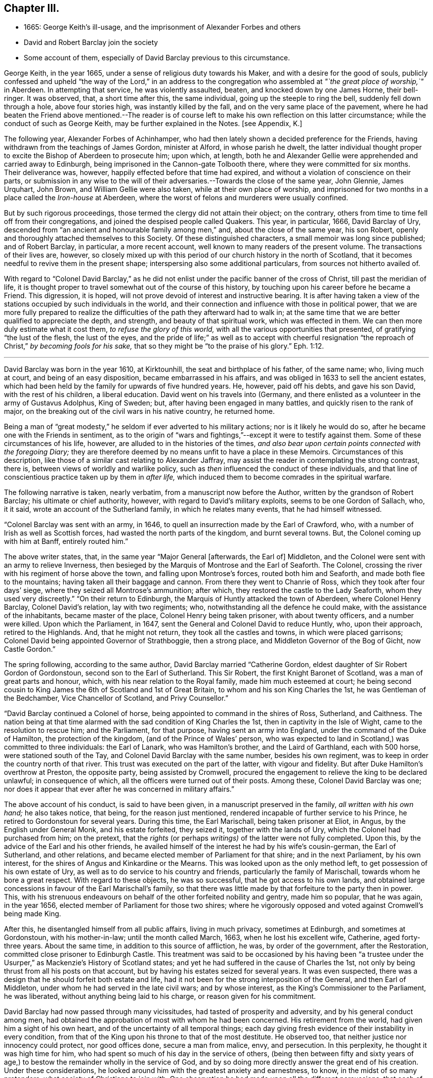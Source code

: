 == Chapter III.

[.chapter-synopsis]
* 1665: George Keith`'s ill-usage, and the imprisonment of Alexander Forbes and others
* David and Robert Barclay join the society
* Some account of them, especially of David Barclay previous to this circumstance.

George Keith, in the year 1665, under a sense of religious duty towards his Maker,
and with a desire for the good of souls,
publicly confessed and upheld "`the way of the Lord,`" in an address to
the congregation who assembled at _"`the great place of worship,`"_ in Aberdeen.
In attempting that service, he was violently assaulted, beaten,
and knocked down by one James Horne, their bell-ringer.
It was observed, that, a short time after this, the same individual,
going up the steeple to ring the bell, suddenly fell down through a hole,
above four stories high, was instantly killed by the fall,
and on the very same place of the pavement,
where he had beaten the Friend above mentioned.--The reader is
of course left to make his own reflection on this latter circumstance;
while the conduct of such as George Keith, may be further explained in the Notes.
+++[+++see Appendix, K.]

The following year, Alexander Forbes of Achinhamper,
who had then lately shown a decided preference for the Friends,
having withdrawn from the teachings of James Gordon, minister at Alford,
in whose parish he dwelt,
the latter individual thought proper to excite the Bishop of Aberdeen to prosecute him;
upon which, at length,
both he and Alexander Gellie were apprehended and carried away to Edinburgh,
being imprisoned in the Cannon-gate Tolbooth there,
where they were committed for six months.
Their deliverance was, however, happily effected before that time had expired,
and without a violation of conscience on their parts,
or submission in any wise to the will of their adversaries.--Towards
the close of the same year,
John Glennie, James Urquhart, John Brown, and William Gellie were also taken,
while at their own place of worship,
and imprisoned for two months in a place called the _Iron-house_ at Aberdeen,
where the worst of felons and murderers were usually confined.

But by such rigorous proceedings, those termed the clergy did not attain their object;
on the contrary, others from time to time fell off from their congregations,
and joined the despised people called Quakers.
This year, in particular, 1666, David Barclay of Ury,
descended from "`an ancient and honourable family among men,`" and,
about the close of the same year, his son Robert,
openly and thoroughly attached themselves to this Society.
Of these distinguished characters, a small memoir was long since published;
and of Robert Barclay, in particular, a more recent account,
well known to many readers of the present volume.
The transactions of their lives are, however,
so closely mixed up with this period of our church history in the north of Scotland,
that it becomes needful to revive them in the present shape;
interspersing also some additional particulars, from sources not hitherto availed of.

With regard to "`Colonel David Barclay,`" as he did not
enlist under the pacific banner of the cross of Christ,
till past the meridian of life,
it is thought proper to travel somewhat out of the course of this history,
by touching upon his career before he became a Friend.
This digression, it is hoped, will not prove devoid of interest and instructive bearing.
It is after having taken a view of the stations occupied
by such individuals in the world,
and their connection and influence with those in political power,
that we are more fully prepared to realize the difficulties
of the path they afterward had to walk in;
at the same time that we are better qualified to appreciate the depth, and strength,
and beauty of that spiritual work, which was effected in them.
We can then more duly estimate what it cost them, _to refuse the glory of this world,_
with all the various opportunities that presented, of gratifying "`the lust of the flesh,
the lust of the eyes,
and the pride of life;`" as well as to accept with cheerful resignation
"`the reproach of Christ,`" _by becoming fools for his sake,_
that so they might be "`to the praise of his glory.`" Eph. 1:12.

[.small-break]
'''

David Barclay was born in the year 1610, at Kirktounhill,
the seat and birthplace of his father, of the same name; who, living much at court,
and being of an easy disposition, became embarrassed in his affairs,
and was obliged in 1633 to sell the ancient estates,
which had been held by the family for upwards of five hundred years.
He, however, paid off his debts, and gave his son David, with the rest of his children,
a liberal education.
David went on his travels into (Germany,
and there enlisted as a volunteer in the army of Gustavus Adolphus, King of Sweden; but,
after having been engaged in many battles, and quickly risen to the rank of major,
on the breaking out of the civil wars in his native country, he returned home.

Being a man of "`great modesty,`" he seldom if ever adverted to his military actions;
nor is it likely he would do so, after he became one with the Friends in sentiment,
as to the origin of "`wars and fightings,`"--except it were to testify against them.
Some of these circumstances of his life, however,
are alluded to in the histories of the times,
_and also bear upon certain points connected with the foregoing Diary;_
they are therefore deemed by no means unfit to have a place in these Memoirs.
Circumstances of this description,
like those of a similar cast relating to Alexander Jaffray,
may assist the reader in contemplating the strong contrast, there is,
between views of worldly and warlike policy,
such as _then_ influenced the conduct of these individuals,
and that line of conscientious practice taken up by them in _after life,_
which induced them to become comrades in the spiritual warfare.

The following narrative is taken, nearly verbatim,
from a manuscript now before the Author, written by the grandson of Robert Barclay;
his ultimate or chief authority, however, with regard to David`'s military exploits,
seems to be one Gordon of Sallach, who, it it said,
wrote an account of the Sutherland family, in which he relates many events,
that he had himself witnessed.

"`Colonel Barclay was sent with an army, in 1646,
to quell an insurrection made by the Earl of Crawford, who,
with a number of Irish as well as Scottish forces,
had wasted the north parts of the kingdom, and burnt several towns.
But, the Colonel coming up with him at Banff, entirely routed him.`"

The above writer states, that, in the same year "`Major General +++[+++afterwards, the Earl of]
Middleton, and the Colonel were sent with an army to relieve Inverness,
then besieged by the Marquis of Montrose and the Earl of Seaforth.
The Colonel, crossing the river with his regiment of horse above the town,
and falling upon Montrose`'s forces, routed both him and Seaforth,
and made both flee to the mountains; having taken all their baggage and cannon.
From there they went to Chanrie of Ross, which they took after four days`' siege,
where they seized all Montrose`'s ammunition; after which,
they restored the castle to the Lady Seaforth, whom they used very discreetly.`"
"`On their return to Edinburgh, the Marquis of Huntly attacked the town of Aberdeen,
where Colonel Henry Barclay, Colonel David`'s relation, lay with two regiments; who,
notwithstanding all the defence he could make, with the assistance of the inhabitants,
became master of the place, Colonel Henry being taken prisoner,
with about twenty officers, and a number were killed.
Upon which the Parliament, in 1647, sent the General and Colonel David to reduce Huntly,
who, upon their approach, retired to the Highlands.
And, that he might not return, they took all the castles and towns,
in which were placed garrisons; Colonel David being appointed Governor of Strathboggie,
then a strong place, and Middleton Governor of the Bog of Gicht, now Castle Gordon.`"

The spring following, according to the same author,
David Barclay married "`Catherine Gordon,
eldest daughter of Sir Robert Gordon of Gordonstoun,
second son to the Earl of Sutherland.
This Sir Robert, the first Knight Baronet of Scotland,
was a man of great parts and honour, which, with his near relation to the Royal family,
made him much esteemed at court;
he being second cousin to King James the 6th of Scotland and 1st of Great Britain,
to whom and his son King Charles the 1st, he was Gentleman of the Bedchamber,
Vice Chancellor of Scotland, and Privy Counsellor.`"

"`David Barclay continued a Colonel of horse,
being appointed to command in the shires of Ross, Sutherland, and Caithness.
The nation being at that time alarmed with the sad condition of King Charles the 1st,
then in captivity in the Isle of Wight, came to the resolution to rescue him;
and the Parliament, for that purpose, having sent an army into England,
under the command of the Duke of Hamilton, the protection of the kingdom,
(and of the Prince of Wales`' person,
who was expected to land in Scotland,) was committed to three individuals:
the Earl of Lanark, who was Hamilton`'s brother, and the Laird of Garthland,
each with 500 horse, were stationed south of the Tay,
and Colonel David Barclay with the same number, besides his own regiment,
was to keep in order the country north of that river.
This trust was executed on the part of the latter, with vigour and fidelity.
But after Duke Hamilton`'s overthrow at Preston, the opposite party,
being assisted by Cromwell,
procured the engagement to relieve the king to be declared unlawful;
in consequence of which, all the officers were turned out of their posts.
Among these, Colonel David Barclay was one;
nor does it appear that ever after he was concerned in military affairs.`"

The above account of his conduct, is said to have been given,
in a manuscript preserved in the family, _all written with his own hand;_
he also takes notice, that being, for the reason just mentioned,
rendered incapable of further service to his Prince,
he retired to Gordonstoun for several years.
During this time, the Earl Marischall, being taken prisoner at Eliot, in Angus,
by the English under General Monk, and his estate forfeited, they seized it,
together with the lands of Ury, which the Colonel had purchased from him; on the pretext,
that the _rights_ (or perhaps _writings)_ of the latter were not fully completed.
Upon this, by the advice of the Earl and his other friends,
he availed himself of the interest he had by his wife`'s cousin-german,
the Earl of Sutherland, and other relations,
and became elected member of Parliament for that shire; and in the next Parliament,
by his own interest, for the shires of Angus and Kinkardine or the Mearns.
This was looked upon as the only method left, to get possession of his own estate of Ury,
as well as to do service to his country and friends,
particularly the family of Marischall, towards whom he bore a great respect.
With regard to these objects, he was so successful, that he got access to his own lands,
and obtained large concessions in favour of the Earl Marischall`'s family,
so that there was little made by that forfeiture to the party then in power.
This, with his strenuous endeavours on behalf of the other forfeited nobility and gentry,
made him so popular, that he was again, in the year 1656,
elected member of Parliament for those two shires;
where he vigorously opposed and voted against Cromwell`'s being made King.

After this, he disentangled himself from all public affairs, living in much privacy,
sometimes at Edinburgh, and sometimes at Gordonstoun, with his mother-in-law;
until the month called March, 1663, when he lost his excellent wife, Catherine,
aged forty-three years.
About the same time, in addition to this source of affliction, he was,
by order of the government, after the Restoration,
committed close prisoner to Edinburgh Castle.
This treatment was said to be occasioned by his having been "`a trustee
under the Usurper,`" as Mackenzie`'s [.book-title]#History of Scotland# states;
and yet he had suffered in the cause of Charles the 1st,
not only by being thrust from all his posts on that account,
but by having his estates seized for several years.
It was even suspected, there was a design that he should forfeit both estate and life,
had it not been for the strong interposition of the General, and then Earl of Middleton,
under whom he had served in the late civil wars; and by whose interest,
as the King`'s Commissioner to the Parliament, he was liberated,
without anything being laid to his charge, or reason given for his commitment.

David Barclay had now passed through many vicissitudes,
had tasted of prosperity and adversity, and by his general conduct among men,
had obtained the approbation of most with whom he had been concerned.
His retirement from the world, had given him a sight of his own heart,
and of the uncertainty of all temporal things;
each day giving fresh evidence of their instability in every condition,
from that of the King upon his throne to that of the most destitute.
He observed too, that neither justice nor innocency could protect, nor good offices done,
secure a man from malice, envy, and persecution.
In this perplexity, he thought it was high time for him,
who had spent so much of his day in the service of others,
(being then between fifty and sixty years of age,) to bestow
the remainder wholly in the service of God,
and by so doing more directly answer the great end of his creation.
Under these considerations,
he looked around him with the greatest anxiety and earnestness, to know,
in the midst of so many pretenders, what society of Christians to join with.
One observation he had made upon all the different persuasions,
that each of them laid claim to be the only true Christians, yet not only differed from,
but persecuted one another with the greatest violence,
as opportunity came into their hand; and this,
for the very reason which had rendered themselves the object of persecution, namely,
their differing from others.
His involvement with the world, both abroad and at home,
had given him ample occasion to make such remarks on their _practice;_
while the perusal of their several systems of divinity, while in his retirement,
had afforded him full insight into their several _credenda._
Upon the whole, he concluded, that the Christian religion _must in itself be very good,
and the only true religion,_ since all valued themselves upon their claim to it;
and further, that all could not be right, when they so widely differed one from another.
To relieve himself by arriving at a determinate choice,
he betook himself to the close reading of the New Testament,
as the only certain way of knowing the religion of Christ in its primitive purity.
By such means was he brought clearly to see, in what this essentially consists,
and what was the shape its several professors had put upon it.
He saw, that in itself it was "`righteousness, and peace,
and joy in the Holy Spirit,`"--that it taught to be humble, patient,
self-denying,--to endure all things,
to suffer all things;--not to place our happiness or comfort on this world,
or the things of it.

While under these considerations, he heard of a people, called in derision Quakers,
who under great reproach for their singularity and abstractedness from the world, bore,
in much plainness and simplicity,
a remarkable testimony against all the follies and vanities of the world,
as well in their practice as in words; and he considered within himself,
that if they were really such as even their enemies were forced to acknowledge,
there must be somewhat extraordinary about them.
These his private thoughts, he afterward communicated on several occasions to his friends.

Accordingly,
with the greatest earnestness did he set about an
examination and inquiry relative to _this way,_
which was indeed "`everywhere spoken against.`"
Being in London about this time,
he "`had converse with several Friends both there and elsewhere,`"
as the Record preserved at Ury distinctly states,
"`whereby his mind became convinced`" with regard to the tenets held by Friends.
Some months after this, being a prisoner in Edinburgh Castle, as before recited,
together with John Swintoune,
respecting whom some particulars have already been given in a Note to Jaffray`'s Diary,
David Barclay was considerably "`strengthened and
assisted`" instrumentally by this individual,
in making an open avowal of his sentiments.
It is said of Swintoune,
that during his imprisonment he was more concerned to spread the views he had adopted,
than to defend his own life; and it appears, that on this occasion,
the Governor of the Castle, to prevent the infection of his opinions,
shut him up for several weeks close prisoner,
debarring him from all sort of social interaction.
With much wisdom, however, as well as patience and caution,
did David Barclay pursue his inquiry, before he moved in so important a step.
He ascertained,
that notwithstanding all the calumnies and reproach with which their enemies loaded them,
this class of men were a sober, plain, self-denying, religious people;
that they never shunned suffering or persecution for their testimony;
that they gave up _their all_ for the sake of their religion;
_that they had beat their swords into ploughshares, and their spears into pruning-hooks,
and neither taught nor exercised war any more,--the certain mark of the gospel times,_
according to the language of the evangelical prophet, Isa. 2:4. Further,
_that they loved one another,--the infallible character our blessed Saviour has given,
of their being his disciples,_ John 13:35; in short,
that their practice and principles were most agreeable
to the primitive standard recorded in the New Testament.
He therefore came to this fixed and certain conclusion
within himself;--__if Jesus Christ has followers,
disciples, or a visible church upon earth, these must be they.__
So, upon full conviction, he joined with them,
and became eminent for his religious and exemplary life, as formerly for his bravery,
resolving to suffer indignities and injuries for conscience
sake,--a virtue he was before very much unacquainted with.

This change in his resolutions, belief, and practice,
made him suffer nothing in the esteem of the generous and better part of his acquaintances;
but it had the contrary effect among the more mean and malicious;
and the laws being then against all meetings for worship,
not conducted after the prescribed national standard,
these greedily laid hold of the occasion, to molest so peaceable a people;
although it was clearly the main intention of the government,
in the enactment of these laws,
to put down those field conventicles of armed men among
the Presbyterians in the south and west of Scotland,
where few of the Quakers ever were disturbed.
In the north, on the other hand, chiefly at Aberdeen,
they were often "`mobbed by the dregs of the town, set on by the zealots of that day.`"
It was remarked,
that none bore these indignities with greater calmness than did David Barclay.
One of his relations, upon an occasion of uncommon rudeness,
lamenting that he should be now treated so differently from what formerly he had been;
he answered, _that he found more satisfaction as well as honour,
in being thus insulted for his religious principles, than when, some years before,
it was usual for the magistrates, as he passed the city of Aberdeen,
to meet him several miles, and conduct him to a public entertainment in their townhouse,
and then convey him so far out again, in order to gain his favour._

His humility and sincerity as to religion was "`most remarkable in his whole
conduct;`" but his deportment is said to have been particularly awful and striking,
when engaged in public prayer.
In his person, he is represented as "`one of the largest, strongest,
and handsomest men that could be seen among many thousands: his hair,
as he advanced in life, became white as the flax, but bald upon the top of his head,
so that he wore commonly a black satin cap under his hat.`"

It appears, that David Barclay resided at Edinburgh at the time of his convincement,
which, as before remarked, took place in 1666.
In the 4th month following he sent his son Robert to reside on his estate of Ury,
near Stonehaven, being accompanied by his agent, David Falconer, a worthy Friend,
who had several times suffered imprisonment for conscience sake at Edinburgh.
The first public meeting for the purpose of worship was kept at Ury,
with some others in that neighbourhood, that same month and year;
Robert being then not nineteen years of age,
and having quite newly become united in faith and fellowship with this religious body.
Such a fact is thought worthy to be pointed out;
and it is affectionately recommended to the contemplation of the youthful reader,
taken in connection with the extensive religious growth and fruitfulness of "`this blessed
young man`" in afterlife:--it seems to have been as an _early offering_ by way of earnest,
and, doubtless, not merely indicated, but opened the way to further acts of dedication.
His father soon after, settling with his family at Ury,
meetings of the like kind continued from that time to be regularly held,
in a building close to the family mansion, for the space of, probably,
more than one hundred and twenty years.

The foregoing biographical account being brought thus far,
what remains to be portrayed of David Barclay,
will be given with other events in the order of time.

His son Robert was born at Gordonstoun in the shire of Moray, the 23rd of the 10th month,
1648.
When very young he had the appearance of a promising genius; and,
after passing through the best schools in his native country,
was sent by his father to the Scottish College at Paris,
of which his uncle was the rector.
Here he made so great proficiency in his studies,
as to gain the notice and particular approbation of the masters of the college;
and became especially a favourite with his uncle,
who offered to make him heir to all his property,
(which was very considerable,) if he would remain with him.
But his father, fearing that he might become tainted with the superstitions of Popery,
and in compliance with his mothers dying request,
went to Paris in order to bring him home,
when he was not much more than sixteen years of age.
The uncle still endeavoured to prevent his return; and proposed to purchase,
and give to him immediately, an estate greater than his paternal one.
Robert replied, "`He is my father, and must be obeyed.`"
Thus he sacrificed interest to filial duty; and the uncle, disobliged,
left his property to the college, and to other religious houses in France.

Robert Barclay returned to Scotland in 1664; two years after which,
his father became united in membership to the Friends.
So far from endeavours being used to gain over the son to this persuasion,
it was the express desire of the parent,
that he should have his religion from conviction, rather than from imitation;
which accordingly proved the case.
For, having freely and extensively visited all his relations and friends,
in different parts of the country, of whatever religious denomination,
and particularly those of the Roman Catholic body;
having also strictly examined how far both their principles
and practices were consonant with the Scriptures of truth;
he found himself constrained,
upon the same ground of real conviction as his father had been,
to embrace the same doctrine and course of life.
It is by no means evident, that he was induced simply through the means of preaching,
to make this change; indeed, his own clear explanation, which will be shortly given,
leads us to an opposite conclusion; but more especially the testimony of Andrew Jaffray,
one of his intimate friends, who asserted that he was "`__reached__ in the time of silence.`"
Although, during his father`'s imprisonment in Edinburgh Castle,
the governor denied him all access to him for the space of several months;
yet he had had sufficient occasion to observe the circumspect
example and genuine piety of his worthy parent,
as well as that of other servants of the Lord, who entertained similar views;
and his mind was in consequence imbued with some
"`general impressions`" in favour of Friends;
till at length, according to the language of the _Ury Record,_
"`he came by the power of God to be reached and made to bow`" before the Truth.
At this juncture,
John Swintoune and James Halliday were particularly helpful to him as instruments;
and perhaps it might have been one of these individuals, who uttered those few words,
attributed to some minister who was present at the first meeting Robert Barclay attended,
and which are said to have had considerable effect on his
mind:--they were these--"`In stillness there is fulness,
in fulness there is nothingness, in nothingness there are all things.`"

His own explanation above alluded to,
appears in the following passage in the "`Apology,`" where, speaking of himself,
he says,--"`Who, not by strength of argument,
or by a particular disquisition of each doctrine,
and convincement of my understanding thereby,
came to receive and bear witness to the Truth;
_but by being secretly reached by this Life._
For, when I came into the silent assemblies of God`'s people,
I felt a secret power among them which touched my heart; and as I gave way unto it,
I found the evil weakening in me, and the good raised up;
and so I became thus knit and united unto them,
hungering more and more after the increase of this power and life,
whereby I might find myself perfectly redeemed.`"--Prop.
xi. sect.
7.

Some account of his religious experience from his youth,
is contained in the succeeding extract, given nearly in his own words,
from another of his publications,
which is a treatise on "`Universal Love:`"--"`My first education from my infancy,
fell among the strictest sort of Calvinists;
those of our country being generally acknowledged to be the severest of that sect;
in heat of zeal surpassing not only Geneva, from which they derive their pedigree,
but all other reformed churches abroad.
I had scarce got out of my childhood, when I was, by permission of Divine Providence,
cast among the company of Papists; and my tender years and immature capacity,
not being able to withstand the insinuations, that were used to proselyte me to that way,
I became quickly defiled with the pollutions thereof; and continued so for a time,
until it pleased God, through his rich love and mercy, to deliver me out of those snares,
and to give me a clear understanding of the evil of that way.
In both these sects,
I had abundant occasion to receive impressions contrary to this principle of love:
seeing the straitness of several of their doctrines,
as well as their practice of persecution, do abundantly declare,
how opposite they are to universal love.
The time that intervened between my forsaking the Church of Rome,
and uniting with those with whom I now stand engaged,
I kept myself free from joining with any sort of people,
though I took liberty to hear several.
My converse was most with those, who inveigh much against _judging,_
and such kind of severity: which latitude may perhaps be esteemed the other extreme,
opposite to the preciseness of these other sects;
whereby I also received an opportunity to know,
what usually is pretended on that side likewise.
As for those I am now united to,
I justly esteem them to be the true followers and servants of Jesus Christ.`"

Through great love, watchfulness, and fidelity to the inward appearance of Jesus Christ,
"`the true Light,`" Robert Barclay early came forth a zealous and able witness for it,
taking up his cross to the glory and friendship of this world,
and despising the shame that attended his owning this testimony;
for he esteemed "`the reproach of Christ greater riches than the treasures
in Egypt,`" and counted all things but loss in comparison of _winning Christ,
and being found in Him._
After this manner, he rapidly advanced, it may be said,
both with regard to stature and strength, to such a growth in grace and saving knowledge,
as has been the admiration of many.
It was not long, before he was called out to the public ministry; and,
receiving this gift "`as his greatest crown or dignity,`"
honoured to fulfill the services required at his hand,
in bringing others to the Truth as it is in Jesus;
and his honour was not in vain in the Lord.
Although he did not believe it required of him,
to travel so extensively as some others in this work,
(there being ample room for variety in the administrations
of heavenly wisdom to her children;) we find him,
in this respect, very highly esteemed in love by his fellow servants.
William Penn styles him an "`accomplished minister of Christ;`" though, perhaps,
not intending to convey what may in this day be understood by that phrase.
George Fox, who was by no means addicted to eulogy,
but rather sententious in his commendations, testifies of Robert Barclay,
that he was "`a wise and faithful minister of Christ,
who did good service for the Lord turning people from darkness to light.
Much more might be written concerning this faithful
brother in the Lord and pillar in the church of Christ,
who was a man I very much loved for his honour in the Truth.`"
Of his father, the same Friend writes,
that he "`was _a noble man_ for the Lord and his Truth.`"

Before turning from these striking specimens of the effect
of submission to Divine power in its operation on the soul,
it will be proper, for the sake of those readers who may need such information,
at least to advert very briefly to Robert Barclay`'s character as an author,
and to one of his engagements in that line.
He was considerably exercised in controversy,
from the many contradictions which in that day were
poured forth upon this view of the Truth,
and upon him for its sake, chiefly in his own country.
In these, he ever acquitted himself with honour to his religious profession;
but particularly by [.book-title]#An Apology for the True Christian
Divinity,# held by the people called Quakers,
which volume was published in Latin so early as the 28th year of his age;
his first piece having appeared in print six years before.
"`This was,`" says William Penn, "`the most comprehensive of all his pieces.
It came out at the close of a long and sharp engagement between us of this kingdom,
and a confederacy of adversaries of almost all persuasions.
It was his happiness both to live in a more retired corner,
and to enjoy at that time a space of quiet above his brethren: which,
with the consideration of their three or four years`' toil,
and a sense of service in himself,
put him upon undertaking and publishing this discourse,
as an essay towards the prevention of future controversy:
It first lays down our avowed principles of belief and practice, +++[+++after which]
he has put the objections which he had collected
out of our adversaries`' books and answers them;
and lastly cites various authors, both ancient and modern,
especially some of the primitive ages, for further illustration and confirmation.
The method and style of the book maybe somewhat singular, and like a scholar;
for we make that sort of learning no part of our divine science.
But that was not _to show himself;_ but _out of his tenderness to scholars,_ and,
as far as the simplicity and purity of the Truth would permit,
_in condescension to their education,_ and way of treating those points herein handled.`"
It has passed through many English and also foreign editions,
being translated into several languages.
Among those, who from that day to the present have joined the Society by convincement,
_not a few have been led to do so, from the perusal of this book._
Several have been the testimonies given in its favour by authors of repute.
"`I am not ashamed,`" says one, "`to own,
that I have with great pleasure read over Mr. Barclay`'s Apology for Quakerism;
and do really think it the most masterly, charitable, and reasonable system,
that I have ever seen.
It solves the numerous difficulties raised by other sects,
and by turns thrown at one another,
and shows all parts of Scripture to be uniform and consistent.`"
Cato`'s [.book-title]#Letters, or, Essays on Liberty, Civil and Religious,# by Gordon and Trenchard,
1720, vol.
iv. p. 226. Another author, Norris, a minister of the "`Established Church,`" declares,
"`I cannot think Quakerism inconsiderable,
as the principles of it are laid down and managed by Barclay.
That great and general contempt they lie under,
does not hinder me from thinking the sect of Quakers to be far
the most considerable of any that divide from the Church,
in case the Quakerism that is generally held,
be the same with that which Mr. Barclay has delivered to the world as such;
whom I take to be so great a man, that I profess freely,
I had rather engage against a hundred Bellarmins, Hardings, and Stapletons,
than with one Barclay.`"
And again, That he knew of no religion so rich in reputation for great men,
but might be glad of the accession of such a writer.
_Of Divine Light,_ Tract, ii. p. 32.

In truth, to adopt nearly the words of a candid writer,
Robert Barclay`'s qualifications for controversial honour, were unusually eminent;
being not only master of useful literature, but of a clear comprehension,
a capacious reach of thought, a close and convincing manner of reasoning,
delivered in a forcible style, though plain and unaffected.
The excellency of his temper, heightened by the influence of religion,
preserved him in coolness, that his judgment was not blinded by any degree of passion;
while his regard to undisguised truth prevented him from flattering error,
or excusing calumny.
His enlightened mind penetrated to the bottom of his subject;
and this imparted a clearness of method, which, with the weight of his arguments,
proved him an overmatch for his antagonists.

It is not requisite, here to enlarge any further on this author`'s productions.
An ample survey of them has been given by the author of [.book-title]#A Short Account
of the Life and Writings of Robert Barclay,# published in 1802.
William Penn also wrote a preface to his Collected Works,
in which there is a particular recommendation of the several treatises of which it consists.
This introduction, for the lively spiritual sentiments pervading it,
can scarcely be read without advantage by those who have a true relish for divine things.

